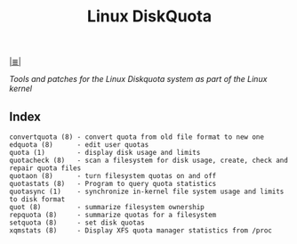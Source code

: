 # File           : cix-linux_diskquota.org
# Created        : <2015-12-13 Sun 20:46:43 GMT>
# Modified  : <2017-1-20 Fri 21:28:50 GMT> sharlatan
# Author         : sharlatan
# Maintainer(s)  :
# Sinopsis :

#+OPTIONS: num:nil

[[file:../cix-main.org][|≣|]]
#+TITLE: Linux DiskQuota
/Tools and patches for the Linux Diskquota system as part of the Linux kernel/

** Index
#+BEGIN_EXAMPLE
    convertquota (8) - convert quota from old file format to new one
    edquota (8)      - edit user quotas
    quota (1)        - display disk usage and limits
    quotacheck (8)   - scan a filesystem for disk usage, create, check and repair quota files
    quotaon (8)      - turn filesystem quotas on and off
    quotastats (8)   - Program to query quota statistics
    quotasync (1)    - synchronize in-kernel file system usage and limits to disk format
    quot (8)         - summarize filesystem ownership
    repquota (8)     - summarize quotas for a filesystem
    setquota (8)     - set disk quotas
    xqmstats (8)     - Display XFS quota manager statistics from /proc
#+END_EXAMPLE
